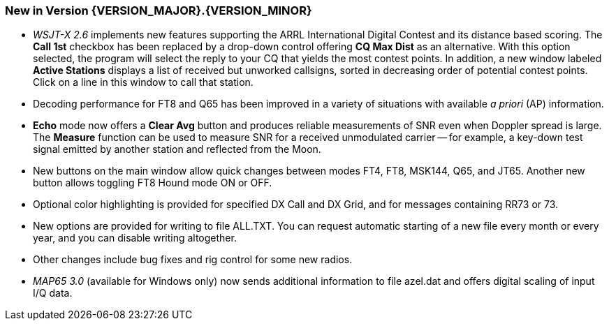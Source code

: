[[NEW_FEATURES]]
=== New in Version {VERSION_MAJOR}.{VERSION_MINOR}

- _WSJT-X 2.6_ implements new features supporting the ARRL
International Digital Contest and its distance based scoring.  The
*Call 1st* checkbox has been replaced by a drop-down control offering
*CQ Max Dist* as an alternative.  With this option selected, the
program will select the reply to your CQ that yields the most contest
points.  In addition, a new window labeled *Active Stations* displays
a list of received but unworked callsigns, sorted in decreasing order
of potential contest points.  Click on a line in this window to call
that station.

- Decoding performance for FT8 and Q65 has been improved in a variety
of situations with available _a priori_ (AP) information.

- *Echo* mode now offers a *Clear Avg* button and produces reliable
measurements of SNR even when Doppler spread is large.  The *Measure*
function can be used to measure SNR for a received unmodulated carrier
-- for example, a key-down test signal emitted by another station and
reflected from the Moon.

- New buttons on the main window allow quick changes between modes
FT4, FT8, MSK144, Q65, and JT65.  Another new button allows toggling
FT8 Hound mode ON or OFF.

- Optional color highlighting is provided for specified DX Call and DX
Grid, and for messages containing RR73 or 73.

- New options are provided for writing to file ALL.TXT.  You can
request automatic starting of a new file every month or every year,
and you can disable writing altogether.

- Other changes include bug fixes and rig control for some new radios.

- _MAP65 3.0_ (available for Windows only) now sends additional
information to file azel.dat and offers digital scaling of input I/Q
data.

